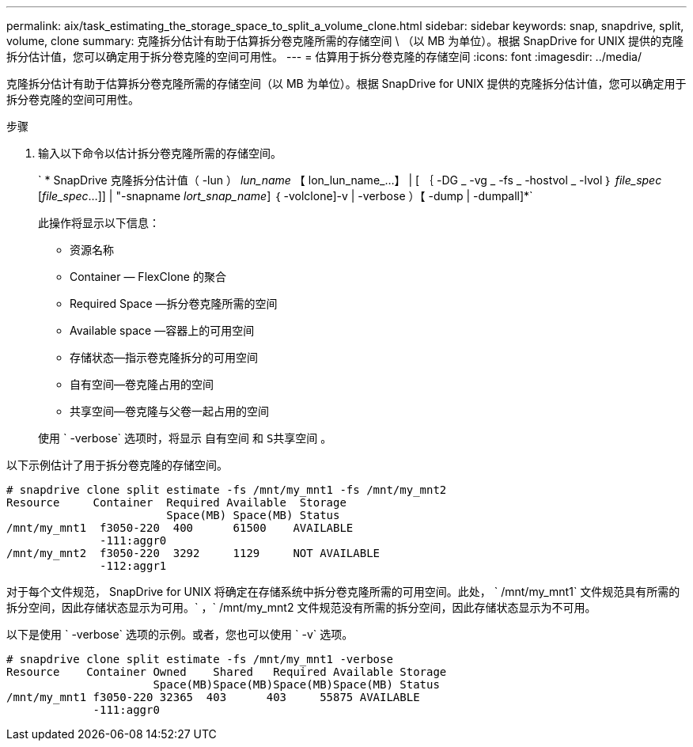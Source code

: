 ---
permalink: aix/task_estimating_the_storage_space_to_split_a_volume_clone.html 
sidebar: sidebar 
keywords: snap, snapdrive, split, volume, clone 
summary: 克隆拆分估计有助于估算拆分卷克隆所需的存储空间 \ （以 MB 为单位）。根据 SnapDrive for UNIX 提供的克隆拆分估计值，您可以确定用于拆分卷克隆的空间可用性。 
---
= 估算用于拆分卷克隆的存储空间
:icons: font
:imagesdir: ../media/


[role="lead"]
克隆拆分估计有助于估算拆分卷克隆所需的存储空间（以 MB 为单位）。根据 SnapDrive for UNIX 提供的克隆拆分估计值，您可以确定用于拆分卷克隆的空间可用性。

.步骤
. 输入以下命令以估计拆分卷克隆所需的存储空间。
+
` * SnapDrive 克隆拆分估计值（ -lun ） _lun_name_ 【 lon_lun_name_...】 | [ ｛ -DG _ -vg _ -fs _ -hostvol _ -lvol ｝ _file_spec_ [_file_spec_...]] | "-snapname _lort_snap_name_] ｛ -volclone]-v | -verbose ）【 -dump | -dumpall]*`

+
此操作将显示以下信息：

+
** 资源名称
** Container — FlexClone 的聚合
** Required Space —拆分卷克隆所需的空间
** Available space —容器上的可用空间
** 存储状态—指示卷克隆拆分的可用空间
** 自有空间—卷克隆占用的空间
** 共享空间—卷克隆与父卷一起占用的空间


+
使用 ` -verbose` 选项时，将显示 `自有空间` 和 `S共享空间` 。



以下示例估计了用于拆分卷克隆的存储空间。

[listing]
----
# snapdrive clone split estimate -fs /mnt/my_mnt1 -fs /mnt/my_mnt2
Resource     Container  Required Available  Storage
                        Space(MB) Space(MB) Status
/mnt/my_mnt1  f3050-220  400      61500    AVAILABLE
              -111:aggr0
/mnt/my_mnt2  f3050-220  3292     1129     NOT AVAILABLE
              -112:aggr1
----
对于每个文件规范， SnapDrive for UNIX 将确定在存储系统中拆分卷克隆所需的可用空间。此处， ` /mnt/my_mnt1` 文件规范具有所需的拆分空间，因此存储状态显示为可用。` ，` /mnt/my_mnt2 文件规范没有所需的拆分空间，因此存储状态显示为不可用。

以下是使用 ` -verbose` 选项的示例。或者，您也可以使用 ` -v` 选项。

[listing]
----
# snapdrive clone split estimate -fs /mnt/my_mnt1 -verbose
Resource    Container Owned    Shared   Required Available Storage
                      Space(MB)Space(MB)Space(MB)Space(MB) Status
/mnt/my_mnt1 f3050-220 32365  403      403     55875 AVAILABLE
             -111:aggr0
----
